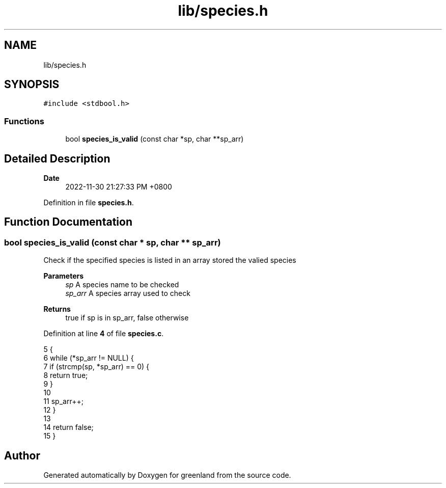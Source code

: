 .TH "lib/species.h" 3 "Fri Jan 6 2023" "greenland" \" -*- nroff -*-
.ad l
.nh
.SH NAME
lib/species.h
.SH SYNOPSIS
.br
.PP
\fC#include <stdbool\&.h>\fP
.br

.SS "Functions"

.in +1c
.ti -1c
.RI "bool \fBspecies_is_valid\fP (const char *sp, char **sp_arr)"
.br
.in -1c
.SH "Detailed Description"
.PP 

.PP
\fBDate\fP
.RS 4
2022-11-30 21:27:33 PM +0800 
.RE
.PP

.PP
Definition in file \fBspecies\&.h\fP\&.
.SH "Function Documentation"
.PP 
.SS "bool species_is_valid (const char * sp, char ** sp_arr)"
Check if the specified species is listed in an array stored the valied species
.PP
\fBParameters\fP
.RS 4
\fIsp\fP A species name to be checked 
.br
\fIsp_arr\fP A species array used to check
.RE
.PP
\fBReturns\fP
.RS 4
true if sp is in sp_arr, false otherwise 
.RE
.PP

.PP
Definition at line \fB4\fP of file \fBspecies\&.c\fP\&.
.PP
.nf
5 {
6   while (*sp_arr != NULL) {
7     if (strcmp(sp, *sp_arr) == 0) {
8       return true;
9     }
10 
11     sp_arr++;
12   }
13 
14   return false;
15 }
.fi
.SH "Author"
.PP 
Generated automatically by Doxygen for greenland from the source code\&.
